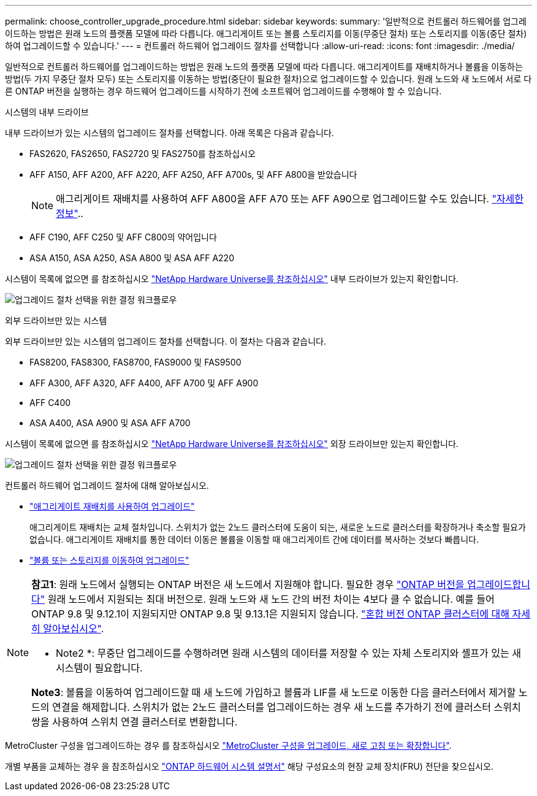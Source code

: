 ---
permalink: choose_controller_upgrade_procedure.html 
sidebar: sidebar 
keywords:  
summary: '일반적으로 컨트롤러 하드웨어를 업그레이드하는 방법은 원래 노드의 플랫폼 모델에 따라 다릅니다. 애그리게이트 또는 볼륨 스토리지를 이동(무중단 절차) 또는 스토리지를 이동(중단 절차)하여 업그레이드할 수 있습니다.' 
---
= 컨트롤러 하드웨어 업그레이드 절차를 선택합니다
:allow-uri-read: 
:icons: font
:imagesdir: ./media/


[role="lead"]
일반적으로 컨트롤러 하드웨어를 업그레이드하는 방법은 원래 노드의 플랫폼 모델에 따라 다릅니다. 애그리게이트를 재배치하거나 볼륨을 이동하는 방법(두 가지 무중단 절차 모두) 또는 스토리지를 이동하는 방법(중단이 필요한 절차)으로 업그레이드할 수 있습니다. 원래 노드와 새 노드에서 서로 다른 ONTAP 버전을 실행하는 경우 하드웨어 업그레이드를 시작하기 전에 소프트웨어 업그레이드를 수행해야 할 수 있습니다.

[role="tabbed-block"]
====
.시스템의 내부 드라이브
--
내부 드라이브가 있는 시스템의 업그레이드 절차를 선택합니다. 아래 목록은 다음과 같습니다.

* FAS2620, FAS2650, FAS2720 및 FAS2750를 참조하십시오
* AFF A150, AFF A200, AFF A220, AFF A250, AFF A700s, 및 AFF A800을 받았습니다
+

NOTE: 애그리게이트 재배치를 사용하여 AFF A800을 AFF A70 또는 AFF A90으로 업그레이드할 수도 있습니다. link:https://docs.netapp.com/us-en/ontap-systems-upgrade/upgrade-arl-auto-affa900/index.html["자세한 정보"]..

* AFF C190, AFF C250 및 AFF C800의 약어입니다
* ASA A150, ASA A250, ASA A800 및 ASA AFF A220


시스템이 목록에 없으면 를 참조하십시오 https://hwu.netapp.com["NetApp Hardware Universe를 참조하십시오"^] 내부 드라이브가 있는지 확인합니다.

image:workflow_internal_drives.png["업그레이드 절차 선택을 위한 결정 워크플로우"]

--
.외부 드라이브만 있는 시스템
--
외부 드라이브만 있는 시스템의 업그레이드 절차를 선택합니다. 이 절차는 다음과 같습니다.

* FAS8200, FAS8300, FAS8700, FAS9000 및 FAS9500
* AFF A300, AFF A320, AFF A400, AFF A700 및 AFF A900
* AFF C400
* ASA A400, ASA A900 및 ASA AFF A700


시스템이 목록에 없으면 를 참조하십시오 https://hwu.netapp.com["NetApp Hardware Universe를 참조하십시오"^] 외장 드라이브만 있는지 확인합니다.

image:workflow_external_drives.png["업그레이드 절차 선택을 위한 결정 워크플로우"]

--
====
컨트롤러 하드웨어 업그레이드 절차에 대해 알아보십시오.

* link:upgrade-arl/index.html["애그리게이트 재배치를 사용하여 업그레이드"]
+
애그리게이트 재배치는 교체 절차입니다. 스위치가 없는 2노드 클러스터에 도움이 되는, 새로운 노드로 클러스터를 확장하거나 축소할 필요가 없습니다. 애그리게이트 재배치를 통한 데이터 이동은 볼륨을 이동할 때 애그리게이트 간에 데이터를 복사하는 것보다 빠릅니다.

* link:upgrade/upgrade-decide-to-use-this-guide.html["볼륨 또는 스토리지를 이동하여 업그레이드"]


[NOTE]
====
*참고1*: 원래 노드에서 실행되는 ONTAP 버전은 새 노드에서 지원해야 합니다. 필요한 경우 link:https://docs.netapp.com/us-en/ontap/upgrade/prepare.html["ONTAP 버전을 업그레이드합니다"^] 원래 노드에서 지원되는 최대 버전으로. 원래 노드와 새 노드 간의 버전 차이는 4보다 클 수 없습니다. 예를 들어 ONTAP 9.8 및 9.12.1이 지원되지만 ONTAP 9.8 및 9.13.1은 지원되지 않습니다. https://docs.netapp.com/us-en/ontap/upgrade/concept_mixed_version_requirements.html["혼합 버전 ONTAP 클러스터에 대해 자세히 알아보십시오"^].

* Note2 *: 무중단 업그레이드를 수행하려면 원래 시스템의 데이터를 저장할 수 있는 자체 스토리지와 셸프가 있는 새 시스템이 필요합니다.

*Note3*: 볼륨을 이동하여 업그레이드할 때 새 노드에 가입하고 볼륨과 LIF를 새 노드로 이동한 다음 클러스터에서 제거할 노드의 연결을 해제합니다. 스위치가 없는 2노드 클러스터를 업그레이드하는 경우 새 노드를 추가하기 전에 클러스터 스위치 쌍을 사용하여 스위치 연결 클러스터로 변환합니다.

====
MetroCluster 구성을 업그레이드하는 경우 를 참조하십시오 https://docs.netapp.com/us-en/ontap-metrocluster/upgrade/concept_choosing_an_upgrade_method_mcc.html["MetroCluster 구성을 업그레이드, 새로 고침 또는 확장합니다"^].

개별 부품을 교체하는 경우 을 참조하십시오 https://docs.netapp.com/us-en/ontap-systems/index.html["ONTAP 하드웨어 시스템 설명서"^] 해당 구성요소의 현장 교체 장치(FRU) 전단을 찾으십시오.

